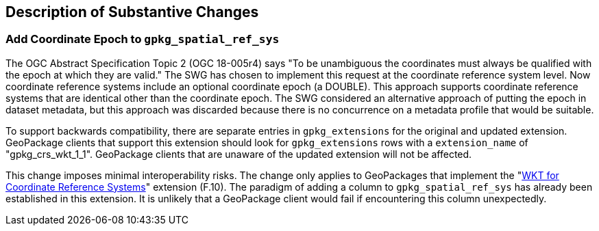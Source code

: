 [[Clause_Substantive]]
== Description of Substantive Changes

=== Add Coordinate Epoch to `gpkg_spatial_ref_sys`
The OGC Abstract Specification Topic 2 (OGC 18-005r4) says "To be unambiguous the coordinates must always be qualified with the epoch at which they are valid."
The SWG has chosen to implement this request at the coordinate reference system level.
Now coordinate reference systems include an optional coordinate epoch (a DOUBLE).
This approach supports coordinate reference systems that are identical other than the coordinate epoch.
The SWG considered an alternative approach of putting the epoch in dataset metadata, but this approach was discarded because there is no concurrence on a metadata profile that would be suitable.

To support backwards compatibility, there are separate entries in `gpkg_extensions` for the original and updated extension.
GeoPackage clients that support this extension should look for `gpkg_extensions` rows with a `extension_name` of "gpkg_crs_wkt_1_1".
GeoPackage clients that are unaware of the updated extension will not be affected.

This change imposes minimal interoperability risks.
The change only applies to GeoPackages that implement the "link:http://www.geopackage.org/spec130/#extension_crs_wkt[WKT for Coordinate Reference Systems]" extension (F.10).
The paradigm of adding a column to `gpkg_spatial_ref_sys` has already been established in this extension.
It is unlikely that a GeoPackage client would fail if encountering this column unexpectedly.
